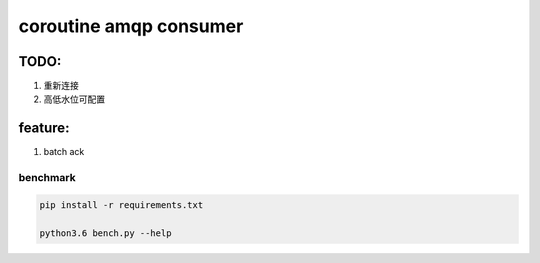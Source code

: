 coroutine amqp consumer
=========================

TODO: 
~~~~~~~~~~

1. 重新连接

2. 高低水位可配置

feature:
~~~~~~~~~~

1. batch ack

benchmark
-------------

.. code-block:: 

    pip install -r requirements.txt
    
    python3.6 bench.py --help

